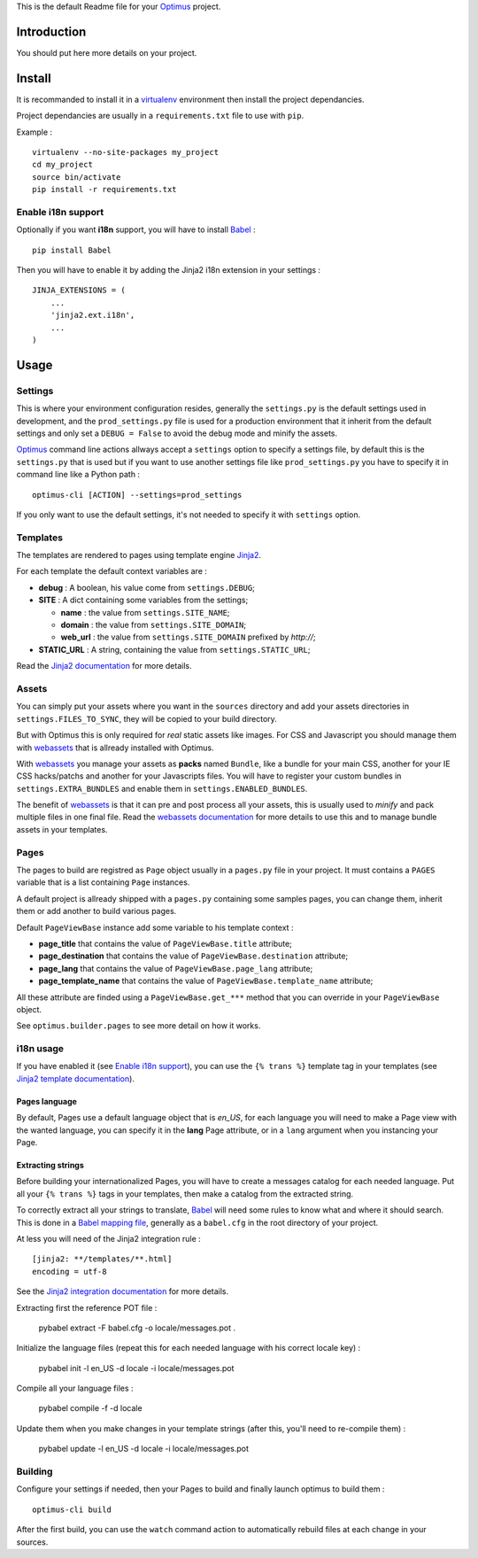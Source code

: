 .. _Jinja2: http://jinja.pocoo.org/
.. _Jinja2 documentation: http://jinja.pocoo.org/docs/
.. _yui-compressor: http://developer.yahoo.com/yui/compressor/
.. _webassets: https://github.com/miracle2k/webassets
.. _webassets documentation: http://webassets.readthedocs.org/
.. _virtualenv: http://www.virtualenv.org/
.. _Babel: https://pypi.python.org/pypi/Babel
.. _Optimus: https://github.com/sveetch/Optimus

This is the default Readme file for your `Optimus`_ project.

Introduction
============

You should put here more details on your project.

Install
=======

It is recommanded to install it in a `virtualenv`_ environment then install the project dependancies.

Project dependancies are usually in a ``requirements.txt`` file to use with ``pip``.

Example : ::

    virtualenv --no-site-packages my_project
    cd my_project
    source bin/activate
    pip install -r requirements.txt

Enable i18n support
*******************

Optionally if you want **i18n** support, you will have to install `Babel`_ : ::

    pip install Babel

Then you will have to enable it by adding the Jinja2 i18n extension in your settings : ::

    JINJA_EXTENSIONS = (
        ...
        'jinja2.ext.i18n',
        ...
    )

Usage
=====

Settings
********

This is where your environment configuration resides, generally the ``settings.py`` is the default settings used in development, and the ``prod_settings.py`` file is used for a production environment that it inherit from the default settings and only set a ``DEBUG = False`` to avoid the debug mode and minify the assets.

`Optimus`_ command line actions allways accept a ``settings`` option to specify a settings file, by default this is the ``settings.py`` that is used but if you want to use another settings file like ``prod_settings.py`` you have to specify it in command line like a Python path : ::

    optimus-cli [ACTION] --settings=prod_settings

If you only want to use the default settings, it's not needed to specify it with ``settings`` option.

Templates
*********

The templates are rendered to pages using template engine `Jinja2`_.

For each template the default context variables are :

* **debug** : A boolean, his value come from ``settings.DEBUG``;
* **SITE** : A dict containing some variables from the settings;

  * **name** : the value from ``settings.SITE_NAME``;
  * **domain** : the value from ``settings.SITE_DOMAIN``;
  * **web_url** : the value from ``settings.SITE_DOMAIN`` prefixed by *http://*;

* **STATIC_URL** : A string, containing the value from ``settings.STATIC_URL``;

Read the `Jinja2 documentation`_ for more details.

Assets
******

You can simply put your assets where you want in the ``sources`` directory and add your assets directories in ``settings.FILES_TO_SYNC``, they will be copied to your build directory.

But with Optimus this is only required for *real* static assets like images. For CSS and Javascript you should manage them with `webassets`_ that is allready installed with Optimus.

With `webassets`_ you manage your assets as **packs** named ``Bundle``, like a bundle for your main CSS, another for your IE CSS hacks/patchs and another for your Javascripts files. You will have to register your custom bundles in ``settings.EXTRA_BUNDLES`` and enable them in ``settings.ENABLED_BUNDLES``.

The benefit of `webassets`_ is that it can pre and post process all your assets, this is usually used to *minify* and pack multiple files in one final file. Read the `webassets documentation`_ for more details to use this and to manage bundle assets in your templates.

Pages
*****

The pages to build are registred as ``Page`` object usually in a ``pages.py`` file in your project. It must contains a ``PAGES`` variable that is a list containing ``Page`` instances.

A default project is allready shipped with a ``pages.py`` containing some samples pages, you can change them, inherit them or add another to build various pages.

Default ``PageViewBase`` instance add some variable to his template context :

* **page_title** that contains the value of ``PageViewBase.title`` attribute;
* **page_destination** that contains the value of ``PageViewBase.destination`` attribute;
* **page_lang** that contains the value of ``PageViewBase.page_lang`` attribute;
* **page_template_name** that contains the value of ``PageViewBase.template_name`` attribute;

All these attribute are finded using a ``PageViewBase.get_***`` method that you can override in your ``PageViewBase`` object.

See ``optimus.builder.pages`` to see more detail on how it works.

i18n usage
**********

If you have enabled it (see `Enable i18n support`_), you can use the ``{% trans %}`` template tag in your templates (see `Jinja2 template documentation <http://jinja.pocoo.org/docs/templates/#i18n-in-templates>`_).

Pages language
--------------

By default, Pages use a default language object that is *en_US*, for each language you will need to make a Page view with the wanted language, you can specify it in the **lang** Page attribute, or in a ``lang`` argument when you instancing your Page.

Extracting strings
------------------

Before building your internationalized Pages, you will have to create a messages catalog for each needed language. Put all your ``{% trans %}`` tags in your templates, then make a catalog from the extracted string.

To correctly extract all your strings to translate, `Babel`_ will need some rules to know what and where it should search. This is done in a `Babel mapping file <http://babel.edgewall.org/wiki/Documentation/0.9/messages.html#extraction-method-mapping-and-configuration>`_, generally as a ``babel.cfg`` in the root directory of your project.

At less you will need of the Jinja2 integration rule : ::

    [jinja2: **/templates/**.html]
    encoding = utf-8

See the `Jinja2 integration documentation <http://jinja.pocoo.org/docs/integration/#babel-integration>`_ for more details.

Extracting first the reference POT file :

    pybabel extract -F babel.cfg -o locale/messages.pot .

Initialize the language files (repeat this for each needed language with his correct locale key) :

    pybabel init -l en_US -d locale -i locale/messages.pot

Compile all your language files :

    pybabel compile -f -d locale

Update them when you make changes in your template strings (after this, you'll need to re-compile them) :

    pybabel update -l en_US -d locale -i locale/messages.pot

Building
********

Configure your settings if needed, then your Pages to build and finally launch optimus to build them : ::

    optimus-cli build

After the first build, you can use the ``watch`` command action to automatically rebuild files at each change in your sources.

